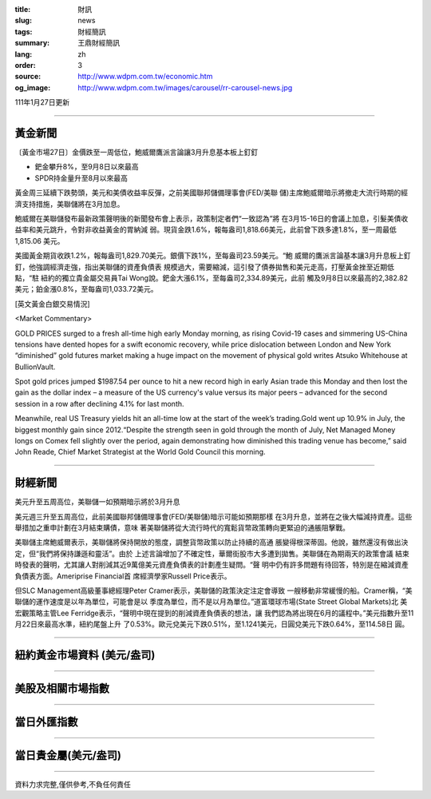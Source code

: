 :title: 財訊
:slug: news
:tags: 財經簡訊
:summary: 王鼎財經簡訊
:lang: zh
:order: 3
:source: http://www.wdpm.com.tw/economic.htm
:og_image: http://www.wdpm.com.tw/images/carousel/rr-carousel-news.jpg

111年1月27日更新

----

黃金新聞
++++++++

〔黃金市場27日〕金價跌至一周低位，鮑威爾鷹派言論讓3月升息基本板上釘釘

* 鈀金攀升8%，至9月8日以來最高
* SPDR持金量升至8月以來最高

黃金周三延續下跌勢頭，美元和美債收益率反彈，之前美國聯邦儲備理事會(FED/美聯
儲)主席鮑威爾暗示將撤走大流行時期的經濟支持措施，美聯儲將在3月加息。

鮑威爾在美聯儲發布最新政策聲明後的新聞發布會上表示，政策制定者們“一致認為”將
在3月15-16日的會議上加息，引髮美債收益率和美元跳升，令對非收益黃金的胃納減
弱。現貨金跌1.6%，報每盎司1,818.66美元，此前曾下跌多達1.8%，至一周最低1,815.06
美元。

美國黃金期貨收跌1.2%，報每盎司1,829.70美元。銀價下跌1%，至每盎司23.59美元。“鮑
威爾的鷹派言論基本讓3月升息板上釘釘，他強調經濟走強，指出美聯儲的資產負債表
規模過大，需要縮減，這引發了債券拋售和美元走高，打壓黃金挫至近期低點，“駐
紐約的獨立貴金屬交易員Tai Wong說。鈀金大漲6.1%，至每盎司2,334.89美元，此前
觸及9月8日以來最高的2,382.82美元；鉑金漲0.8%，至每盎司1,033.72美元。




[英文黃金白銀交易情況]

<Market Commentary>

GOLD PRICES surged to a fresh all-time high early Monday morning, as 
rising Covid-19 cases and simmering US-China tensions have dented hopes 
for a swift economic recovery, while price dislocation between London and 
New York “diminished” gold futures market making a huge impact on the 
movement of physical gold writes Atsuko Whitehouse at BullionVault.
 
Spot gold prices jumped $1987.54 per ounce to hit a new record high in 
early Asian trade this Monday and then lost the gain as the dollar 
index – a measure of the US currency's value versus its major 
peers – advanced for the second session in a row after declining 4.1% 
for last month.
 
Meanwhile, real US Treasury yields hit an all-time low at the start of 
the week’s trading.Gold went up 10.9% in July, the biggest monthly gain 
since 2012.“Despite the strength seen in gold through the month of July, 
Net Managed Money longs on Comex fell slightly over the period, again 
demonstrating how diminished this trading venue has become,” said John 
Reade, Chief Market Strategist at the World Gold Council this morning.

----

財經新聞
++++++++
美元升至五周高位，美聯儲一如預期暗示將於3月升息

美元週三升至五周高位，此前美國聯邦儲備理事會(FED/美聯儲)暗示可能如預期那樣
在3月升息，並將在之後大幅減持資產。這些舉措加之重申計劃在3月結束購債，意味
著美聯儲將從大流行時代的寬鬆貨幣政策轉向更緊迫的通脹阻擊戰。

美聯儲主席鮑威爾表示，美聯儲將保持開放的態度，調整貨幣政策以防止持續的高通
脹變得根深蒂固。他說，雖然還沒有做出決定，但“我們將保持謙遜和靈活”。由於
上述言論增加了不確定性，華爾街股市大多遭到拋售。美聯儲在為期兩天的政策會議
結束時發表的聲明，尤其讓人對削減其近9萬億美元資產負債表的計劃產生疑問。“聲
明中仍有許多問題有待回答，特別是在縮減資產負債表方面。Ameriprise Financial首
席經濟學家Russell Price表示。

但SLC Management高級董事總經理Peter Cramer表示，美聯儲的政策決定注定會導致
一艘移動非常緩慢的船。Cramer稱，“美聯儲的運作速度是以年為單位，可能會是以
季度為單位，而不是以月為單位。”道富環球市場(State Street Global Markets)北
美宏觀策略主管Lee Ferridge表示，“聲明中現在提到的削減資產負債表的想法，讓
我們認為將出現在6月的議程中。”美元指數升至11月22日來最高水準，紐約尾盤上升
了0.53%。歐元兌美元下跌0.51%，至1.1241美元，日圓兌美元下跌0.64%，至114.58日
圓。


         

----

紐約黃金市場資料 (美元/盎司)
++++++++++++++++++++++++++++

.. raw:: html

  <A HREF="http://www.kitco.com/connecting.html">
  <IMG SRC="http://www.kitconet.com/images/quotes_4b2.gif" BORDER="0" ALT="[Most Recent Quotes from www.kitco.com]">
  </A>

----

美股及相關市場指數
++++++++++++++++++

.. raw:: html

  <!-- TradingView Widget BEGIN -->
  <div class="tradingview-widget-container">
    <div class="tradingview-widget-container__widget"></div>
    <div class="tradingview-widget-copyright"><a href="https://tw.tradingview.com/markets/indices/" rel="noopener" target="_blank"><span class="blue-text">指數行情</span></a>由TradingView提供</div>
    <script type="text/javascript" src="https://s3.tradingview.com/external-embedding/embed-widget-market-quotes.js" async>
    {
    "title": "指數",
    "width": 770,
    "height": 450,
    "locale": "zh_TW",
    "symbolsGroups": [
      {
        "name": "美國和加拿大",
        "symbols": [
          {
            "name": "FOREXCOM:SPXUSD",
            "displayName": "標準普爾500"
          },
          {
            "name": "FOREXCOM:NSXUSD",
            "displayName": "納斯達克100指數"
          },
          {
            "name": "CME_MINI:ES1!",
            "displayName": "E-迷你 標普指數期貨"
          },
          {
            "name": "INDEX:DXY",
            "displayName": "美元指數"
          },
          {
            "name": "FOREXCOM:DJI",
            "displayName": "道瓊斯 30"
          }
        ]
      },
      {
        "name": "歐洲",
        "symbols": [
          {
            "name": "INDEX:SX5E",
            "displayName": "歐元藍籌50"
          },
          {
            "name": "FOREXCOM:UKXGBP",
            "displayName": "富時100"
          },
          {
            "name": "INDEX:DEU30",
            "displayName": "德國DAX指數"
          },
          {
            "name": "INDEX:CAC40",
            "displayName": "法國 CAC 40 指數"
          },
          {
            "name": "INDEX:SMI"
          }
        ]
      },
      {
        "name": "亞太",
        "symbols": [
          {
            "name": "INDEX:NKY",
            "displayName": "日經225"
          },
          {
            "name": "INDEX:HSI",
            "displayName": "恆生"
          },
          {
            "name": "BSE:SENSEX",
            "displayName": "印度孟買指數"
          },
          {
            "name": "BSE:BSE500"
          },
          {
            "name": "INDEX:KSIC",
            "displayName": "韓國Kospi綜合指數"
          }
        ]
      }
    ],
    "colorTheme": "light"
  }
    </script>
  </div>
  <!-- TradingView Widget END -->

----

當日外匯指數
++++++++++++

.. raw:: html

  <!-- TradingView Widget BEGIN -->
  <div class="tradingview-widget-container">
    <div class="tradingview-widget-container__widget"></div>
    <div class="tradingview-widget-copyright"><a href="https://tw.tradingview.com/markets/currencies/forex-cross-rates/" rel="noopener" target="_blank"><span class="blue-text">外匯匯率</span></a>由TradingView提供</div>
    <script type="text/javascript" src="https://s3.tradingview.com/external-embedding/embed-widget-forex-cross-rates.js" async>
    {
    "width": "100%",
    "height": "100%",
    "currencies": [
      "EUR",
      "USD",
      "JPY",
      "GBP",
      "CNY",
      "TWD"
    ],
    "isTransparent": false,
    "colorTheme": "light",
    "locale": "zh_TW"
  }
    </script>
  </div>
  <!-- TradingView Widget END -->

----

當日貴金屬(美元/盎司)
+++++++++++++++++++++

.. raw:: html 

  <A HREF="http://www.kitco.com/connecting.html">
  <IMG SRC="http://www.kitconet.com/images/quotes_7a.gif" BORDER="0" ALT="[Most Recent Quotes from www.kitco.com]">
  </A>

----

資料力求完整,僅供參考,不負任何責任
